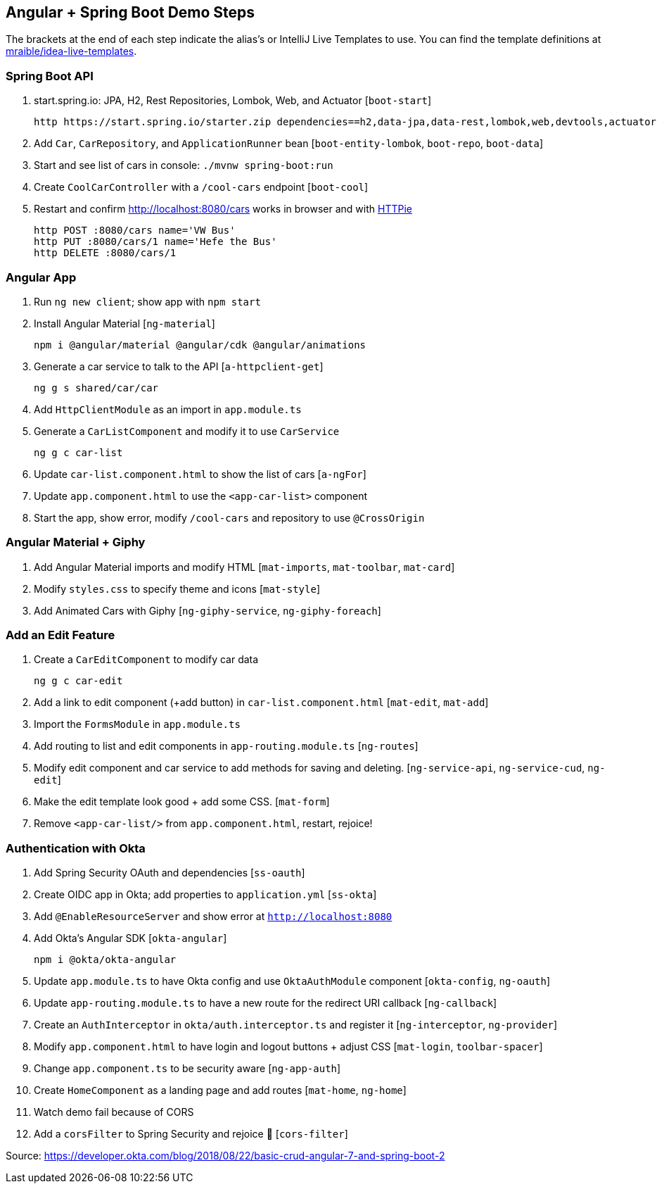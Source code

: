 == Angular + Spring Boot Demo Steps

The brackets at the end of each step indicate the alias's or IntelliJ Live Templates to use. You can find the template definitions at https://github.com/mraible/idea-live-templates[mraible/idea-live-templates].

=== Spring Boot API

. start.spring.io: JPA, H2, Rest Repositories, Lombok, Web, and Actuator [`boot-start`]

  http https://start.spring.io/starter.zip dependencies==h2,data-jpa,data-rest,lombok,web,devtools,actuator -d

. Add `Car`, `CarRepository`, and `ApplicationRunner` bean [`boot-entity-lombok`, `boot-repo`, `boot-data`]

. Start and see list of cars in console: `./mvnw spring-boot:run`

. Create `CoolCarController` with a `/cool-cars` endpoint [`boot-cool`]

. Restart and confirm http://localhost:8080/cars works in browser and with https://httpie.org/[HTTPie]

  http POST :8080/cars name='VW Bus'
  http PUT :8080/cars/1 name='Hefe the Bus'
  http DELETE :8080/cars/1

=== Angular App

. Run `ng new client`; show app with `npm start`

. Install Angular Material [`ng-material`]

  npm i @angular/material @angular/cdk @angular/animations

. Generate a car service to talk to the API [`a-httpclient-get`]

  ng g s shared/car/car

. Add `HttpClientModule` as an import in `app.module.ts`

. Generate a `CarListComponent` and modify it to use `CarService`

  ng g c car-list

. Update `car-list.component.html` to show the list of cars [`a-ngFor`]

. Update `app.component.html` to use the `<app-car-list>` component

. Start the app, show error, modify `/cool-cars` and repository to use `@CrossOrigin`

=== Angular Material + Giphy

. Add Angular Material imports and modify HTML [`mat-imports`, `mat-toolbar`, `mat-card`]
. Modify `styles.css` to specify theme and icons [`mat-style`]
. Add Animated Cars with Giphy [`ng-giphy-service`, `ng-giphy-foreach`]

=== Add an Edit Feature

. Create a `CarEditComponent` to modify car data

  ng g c car-edit

. Add a link to edit component (+add button) in `car-list.component.html` [`mat-edit`, `mat-add`]

. Import the `FormsModule` in `app.module.ts`

. Add routing to list and edit components in `app-routing.module.ts` [`ng-routes`]

. Modify edit component and car service to add methods for saving and deleting. [`ng-service-api`, `ng-service-cud`, `ng-edit`]

. Make the edit template look good + add some CSS. [`mat-form`]

. Remove `<app-car-list/>` from `app.component.html`, restart, rejoice!

=== Authentication with Okta

. Add Spring Security OAuth and dependencies [`ss-oauth`]

. Create OIDC app in Okta; add properties to `application.yml` [`ss-okta`]

. Add `@EnableResourceServer` and show error at `http://localhost:8080`

. Add Okta's Angular SDK [`okta-angular`]

  npm i @okta/okta-angular

. Update `app.module.ts` to have Okta config and use `OktaAuthModule` component [`okta-config`, `ng-oauth`]

. Update `app-routing.module.ts` to have a new route for the redirect URI callback [`ng-callback`]

. Create an `AuthInterceptor` in `okta/auth.interceptor.ts` and register it [`ng-interceptor`, `ng-provider`]

. Modify `app.component.html` to have login and logout buttons + adjust CSS [`mat-login`, `toolbar-spacer`]

. Change `app.component.ts` to be security aware [`ng-app-auth`]

. Create `HomeComponent` as a landing page and add routes [`mat-home`, `ng-home`]

. Watch demo fail because of CORS

. Add a `corsFilter` to Spring Security and rejoice 🎉
[`cors-filter`]

Source: https://developer.okta.com/blog/2018/08/22/basic-crud-angular-7-and-spring-boot-2
